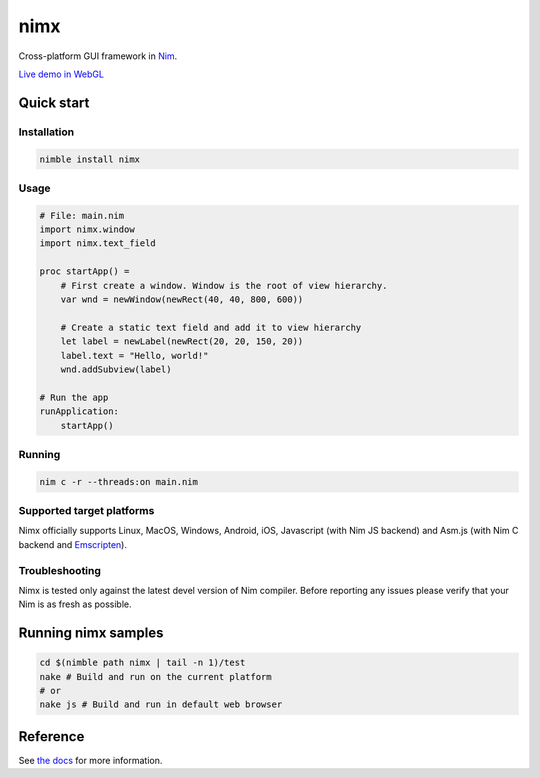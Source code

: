 ===========
nimx |travis| |nimble|
===========

.. |travis| image:: https://travis-ci.org/yglukhov/nimx.svg?branch=master
    :target: https://travis-ci.org/yglukhov/nimx

.. |nimble| image:: https://raw.githubusercontent.com/yglukhov/nimble-tag/master/nimble_js.png
    :target: https://github.com/yglukhov/nimble-tag

Cross-platform GUI framework in `Nim <https://github.com/nim-lang/nim>`_.

`Live demo in WebGL <http://yglukhov.github.io/nimx/livedemo/main.html>`_


.. image:: ./doc/sample-screenshot.png

Quick start
===========

Installation
------------
.. code-block:: sh

    nimble install nimx

Usage
------------
.. code-block:: nim

    # File: main.nim
    import nimx.window
    import nimx.text_field

    proc startApp() =
        # First create a window. Window is the root of view hierarchy.
        var wnd = newWindow(newRect(40, 40, 800, 600))

        # Create a static text field and add it to view hierarchy
        let label = newLabel(newRect(20, 20, 150, 20))
        label.text = "Hello, world!"
        wnd.addSubview(label)

    # Run the app
    runApplication:
        startApp()

Running
------------

.. code-block:: sh

    nim c -r --threads:on main.nim

Supported target platforms
------------
Nimx officially supports Linux, MacOS, Windows, Android, iOS, Javascript (with Nim JS backend) and Asm.js (with Nim C backend and `Emscripten <http://emscripten.org>`_).

Troubleshooting
------------
Nimx is tested only against the latest devel version of Nim compiler. Before reporting any issues please verify that your Nim is as fresh as possible.

Running nimx samples
====================
.. code-block:: sh

    cd $(nimble path nimx | tail -n 1)/test
    nake # Build and run on the current platform
    # or
    nake js # Build and run in default web browser

Reference
====================
See `the docs <./doc>`_ for more information.
